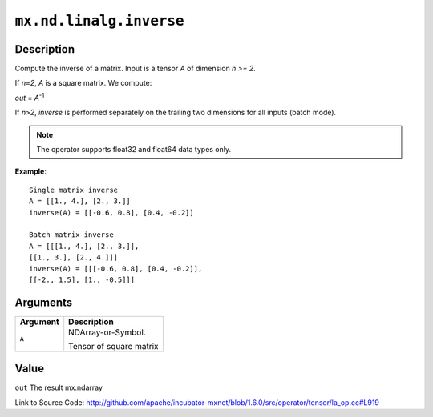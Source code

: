 

``mx.nd.linalg.inverse``
================================================

Description
----------------------

Compute the inverse of a matrix.
Input is a tensor *A* of dimension *n >= 2*.

If *n=2*, *A* is a square matrix. We compute:

*out* = *A*\ :sup:`-1`

If *n>2*, *inverse* is performed separately on the trailing two dimensions
for all inputs (batch mode).


.. note:: The operator supports float32 and float64 data types only.


**Example**::

	 
	 Single matrix inverse
	 A = [[1., 4.], [2., 3.]]
	 inverse(A) = [[-0.6, 0.8], [0.4, -0.2]]
	 
	 Batch matrix inverse
	 A = [[[1., 4.], [2., 3.]],
	 [[1., 3.], [2., 4.]]]
	 inverse(A) = [[[-0.6, 0.8], [0.4, -0.2]],
	 [[-2., 1.5], [1., -0.5]]]
	 
	 


Arguments
------------------

+----------------------------------------+------------------------------------------------------------+
| Argument                               | Description                                                |
+========================================+============================================================+
| ``A``                                  | NDArray-or-Symbol.                                         |
|                                        |                                                            |
|                                        | Tensor of square matrix                                    |
+----------------------------------------+------------------------------------------------------------+

Value
----------

``out`` The result mx.ndarray


Link to Source Code: http://github.com/apache/incubator-mxnet/blob/1.6.0/src/operator/tensor/la_op.cc#L919

